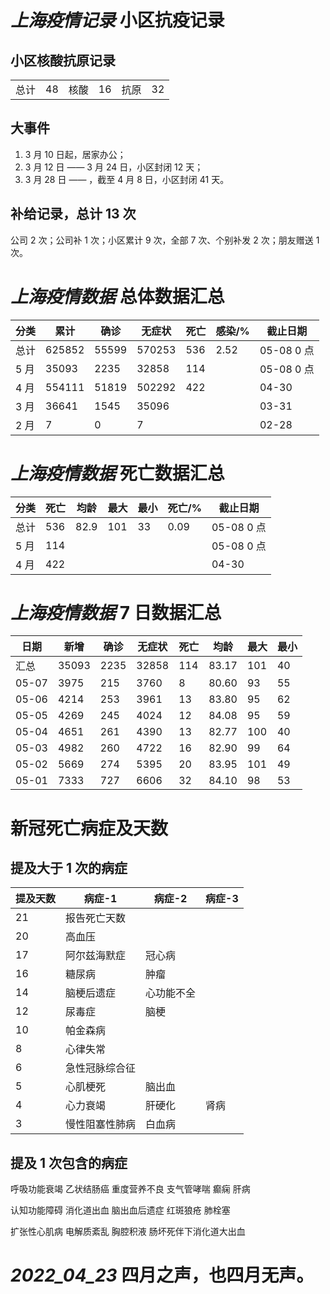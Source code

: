 * [[上海疫情记录]] 小区抗疫记录

** 小区核酸抗原记录
| 总计 | 48 | 核酸 | 16 | 抗原 | 32 |

** 大事件
1. 3 月 10 日起，居家办公；
2. 3 月 12 日 —— 3 月 24 日，小区封闭 12 天；
3. 3 月 28 日 —— ，截至 4 月 8 日，小区封闭 41 天。

** 补给记录，总计 13 次

公司 2 次；公司补 1 次；小区累计 9 次，全部 7 次、个别补发 2 次；朋友赠送 1 次。

* [[上海疫情数据]] 总体数据汇总

| 分类 |   累计 |  确诊 | 无症状 | 死亡 | 感染/% |   截止日期 |
|------+--------+-------+--------+------+--------+------------|
| 总计 | 625852 | 55599 | 570253 |  536 |   2.52 | 05-08 0 点 |
| 5 月 |  35093 |  2235 |  32858 |  114 |        | 05-08 0 点 |
| 4 月 | 554111 | 51819 | 502292 |  422 |        | 04-30      |
| 3 月 |  36641 |  1545 |  35096 |      |        | 03-31      |
| 2 月 |      7 |     0 |      7 |      |        | 02-28      |

* [[上海疫情数据]] 死亡数据汇总

| 分类 | 死亡 | 均龄 | 最大 | 最小 | 死亡/% | 截止日期   |
|------+------+------+------+------+--------+------------|
| 总计 |  536 | 82.9 |  101 |   33 |   0.09 | 05-08 0 点 |
| 5 月 |  114 |      |      |      |        | 05-08 0 点 |
| 4 月 |  422 |      |      |      |        | 04-30      |

* [[上海疫情数据]] 7 日数据汇总

|  日期 |  新增 | 确诊 | 无症状 | 死亡 |  均龄 | 最大 | 最小 |
|-------+-------+------+--------+------+-------+------+------|
|  汇总 | 35093 | 2235 |  32858 |  114 | 83.17 |  101 |   40 |
| 05-07 |  3975 |  215 |   3760 |    8 | 80.60 |   93 |   55 |
| 05-06 |  4214 |  253 |   3961 |   13 | 83.80 |   95 |   62 |
| 05-05 |  4269 |  245 |   4024 |   12 | 84.08 |   95 |   59 |
| 05-04 |  4651 |  261 |   4390 |   13 | 82.77 |  100 |   40 |
| 05-03 |  4982 |  260 |   4722 |   16 | 82.90 |   99 |   64 |
| 05-02 |  5669 |  274 |   5395 |   20 | 83.95 |  101 |   49 |
| 05-01 |  7333 |  727 |   6606 |   32 | 84.10 |   98 |   53 |
#+TBLFM: @2$2..@2$5=vsum(@3..@>);f2
#+TBLFM: @2$6=vsum(@3..@9)/7;f2
#+TBLFM: @2$7=vmax(@3..@>);f2
#+TBLFM: @2$8=vmin(@3..@>);f2

* 新冠死亡病症及天数

** 提及大于 1 次的病症

| 提及天数 | 病症-1         | 病症-2     | 病症-3 |
|----------+----------------+------------+--------|
|       21 | 报告死亡天数   |            |        |
|       20 | 高血压         |            |        |
|       17 | 阿尔兹海默症   | 冠心病     |        |
|       16 | 糖尿病         | 肿瘤       |        |
|       14 | 脑梗后遗症     | 心功能不全 |        |
|       12 | 尿毒症         | 脑梗       |        |
|       10 | 帕金森病       |            |        |
|        8 | 心律失常       |            |        |
|        6 | 急性冠脉综合征 |            |        |
|        5 | 心肌梗死       | 脑出血     |        |
|        4 | 心力衰竭       | 肝硬化     | 肾病   |
|        3 | 慢性阻塞性肺病 | 白血病     |        |

** 提及 1 次包含的病症

呼吸功能衰竭 乙状结肠癌 重度营养不良 支气管哮喘 癫痫 肝病

认知功能障碍 消化道出血 脑出血后遗症 红斑狼疮 肺栓塞

扩张性心肌病 电解质紊乱 胸腔积液 肠坏死伴下消化道大出血

* [[2022_04_23]] 四月之声，也四月无声。
[[https://nas.qysit.com:2046/geekpanshi/diaryshare/-/raw/main/assets/20220423111628_1650683838458_0.jpg]]
